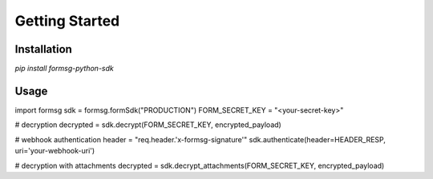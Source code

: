 Getting Started
===============

Installation
------------
`pip install formsg-python-sdk`

Usage
-----
.. code-block:: python
import formsg
sdk = formsg.formSdk("PRODUCTION")
FORM_SECRET_KEY = "<your-secret-key>"

# decryption
decrypted = sdk.decrypt(FORM_SECRET_KEY, encrypted_payload)

# webhook authentication
header = "req.header.'x-formsg-signature'"
sdk.authenticate(header=HEADER_RESP, uri='your-webhook-uri')

# decryption with attachments
decrypted = sdk.decrypt_attachments(FORM_SECRET_KEY, encrypted_payload)
